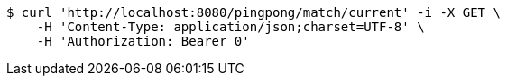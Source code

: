 [source,bash]
----
$ curl 'http://localhost:8080/pingpong/match/current' -i -X GET \
    -H 'Content-Type: application/json;charset=UTF-8' \
    -H 'Authorization: Bearer 0'
----